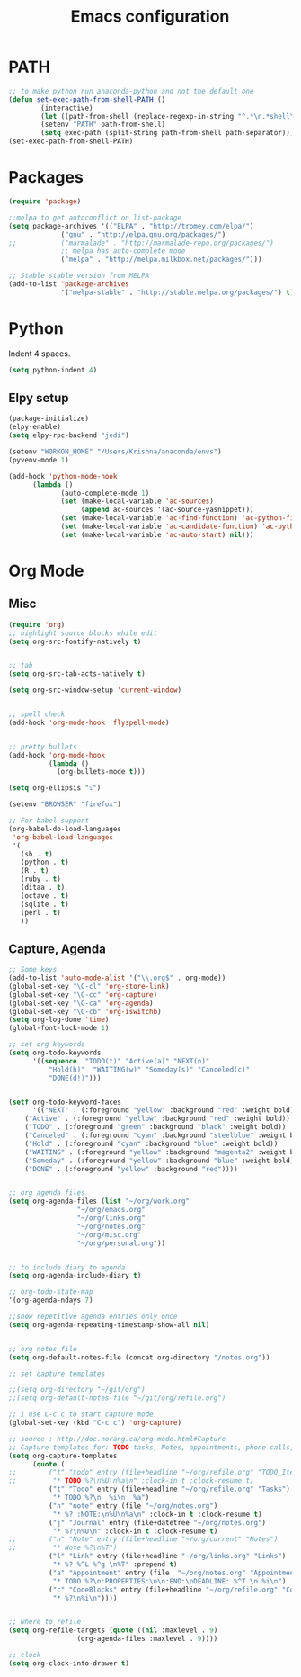 
#+TITLE: Emacs configuration

* PATH
#+BEGIN_SRC emacs-lisp
;; to make python run anaconda-python and not the default one
(defun set-exec-path-from-shell-PATH ()
        (interactive)
        (let ((path-from-shell (replace-regexp-in-string "^.*\n.*shell\n" "" (shell-command-to-string "$SHELL --login -i -c 'echo $PATH'"))))
        (setenv "PATH" path-from-shell)
        (setq exec-path (split-string path-from-shell path-separator))))
(set-exec-path-from-shell-PATH)
#+END_SRC

* Packages

#+BEGIN_SRC emacs-lisp
(require 'package)

;;melpa to get autoconflict on list-package
(setq package-archives '(("ELPA" . "http://tromey.com/elpa/")
			 ("gnu" . "http://elpa.gnu.org/packages/")
;;			 ("marmalade" . "http://marmalade-repo.org/packages/")
			 ;; melpa has auto-complete mode
			 ("melpa" . "http://melpa.milkbox.net/packages/")))

;; Stable stable version from MELPA
(add-to-list 'package-archives
             '("melpa-stable" . "http://stable.melpa.org/packages/") t)
#+END_SRC

* Python

Indent 4 spaces.

#+BEGIN_SRC emacs-lisp
  (setq python-indent 4)
#+END_SRC
** Elpy setup
#+BEGIN_SRC emacs-lisp
(package-initialize)
(elpy-enable)
(setq elpy-rpc-backend "jedi")

(setenv "WORKON_HOME" "/Users/Krishna/anaconda/envs")
(pyvenv-mode 1)

(add-hook 'python-mode-hook
      (lambda ()
             (auto-complete-mode 1)
             (set (make-local-variable 'ac-sources)
                  (append ac-sources '(ac-source-yasnippet)))
             (set (make-local-variable 'ac-find-function) 'ac-python-find)
             (set (make-local-variable 'ac-candidate-function) 'ac-python-candidate)
             (set (make-local-variable 'ac-auto-start) nil)))
#+END_SRC
* Org Mode
** Misc
#+BEGIN_SRC emacs-lisp
(require 'org)
;; highlight source blocks while edit
(setq org-src-fontify-natively t)


;; tab
(setq org-src-tab-acts-natively t)

(setq org-src-window-setup 'current-window)


;; spell check
(add-hook 'org-mode-hook 'flyspell-mode)


;; pretty bullets
(add-hook 'org-mode-hook
          (lambda ()
            (org-bullets-mode t)))

(setq org-ellipsis "⤵")

(setenv "BROWSER" "firefox")

;; For babel support
(org-babel-do-load-languages
 'org-babel-load-languages
 '(
   (sh . t)
   (python . t)
   (R . t)
   (ruby . t)
   (ditaa . t)
   (octave . t)
   (sqlite . t)
   (perl . t)
   ))
#+END_SRC

** Capture, Agenda
#+BEGIN_SRC emacs-lisp
;; Some keys
(add-to-list 'auto-mode-alist '("\\.org$" . org-mode))
(global-set-key "\C-cl" 'org-store-link)
(global-set-key "\C-cc" 'org-capture)
(global-set-key "\C-ca" 'org-agenda)
(global-set-key "\C-cb" 'org-iswitchb)
(setq org-log-done 'time)
(global-font-lock-mode 1)

;; set org keywords
(setq org-todo-keywords
      '((sequence  "TODO(t)" "Active(a)" "NEXT(n)"
		  "Hold(h)"  "WAITING(w)" "Someday(s)" "Canceled(c)"
		  "DONE(d!)")))


(setf org-todo-keyword-faces
      '(("NEXT" . (:foreground "yellow" :background "red" :weight bold))
	("Active" . (:foreground "yellow" :background "red" :weight bold))
	("TODO" . (:foreground "green" :background "black" :weight bold))
	("Canceled" . (:foreground "cyan" :background "steelblue" :weight bold))
	("Hold" . (:foreground "cyan" :background "blue" :weight bold))
	("WAITING" . (:foreground "yellow" :background "magenta2" :weight bold))
	("Someday" . (:foreground "yellow" :background "blue" :weight bold))
	("DONE" . (:foreground "yellow" :background "red"))))


;; org agenda files
(setq org-agenda-files (list "~/org/work.org"
			     "~/org/emacs.org"
			     "~/org/links.org"
			     "~/org/notes.org"
			     "~/org/misc.org"
			     "~/org/personal.org"))


;; to include diary to agenda
(setq org-agenda-include-diary t)

;; org-todo-state-map
'(org-agenda-ndays 7)

;;show repetitive agenda entries only once
(setq org-agenda-repeating-timestamp-show-all nil)


;; org notes file
(setq org-default-notes-file (concat org-directory "/notes.org"))

;; set capture templates

;;(setq org-directory "~/git/org")
;;(setq org-default-notes-file "~/git/org/refile.org")

;; I use C-c c to start capture mode
(global-set-key (kbd "C-c c") 'org-capture)

;; source : http://doc.norang.ca/org-mode.html#Capture
;; Capture templates for: TODO tasks, Notes, appointments, phone calls, meetings, and org-protocol
(setq org-capture-templates
      (quote (
;;	      ("t" "todo" entry (file+headline "~/org/refile.org" "TODO_Items")
;;	       "* TODO %?\n%U\n%a\n" :clock-in t :clock-resume t)
	      ("t" "Todo" entry (file+headline "~/org/refile.org" "Tasks")
	       "* TODO %?\n  %i\n  %a")
	      ("n" "note" entry (file "~/org/notes.org")
	       "* %? :NOTE:\n%U\n%a\n" :clock-in t :clock-resume t)
	      ("j" "Journal" entry (file+datetree "~/org/notes.org")
	       "* %?\n%U\n" :clock-in t :clock-resume t)
;;	      ("n" "Note" entry (file+headline "~/org/current" "Notes")
;;	       "* Note %?\n%T")
	      ("l" "Link" entry (file+headline "~/org/links.org" "Links")
	       "* %? %^L %^g \n%T" :prepend t)
	      ("a" "Appointment" entry (file  "~/org/notes.org" "Appointments")
	       "* TODO %?\n:PROPERTIES:\n\n:END:\nDEADLINE: %^T \n %i\n")
	      ("c" "CodeBlocks" entry (file+headline "~/org/refile.org" "CodeBlocks")
	       "* %?\n%i\n"))))


;; where to refile
(setq org-refile-targets (quote ((nil :maxlevel . 9)
				 (org-agenda-files :maxlevel . 9))))

;; clock
(setq org-clock-into-drawer t)
#+END_SRC
